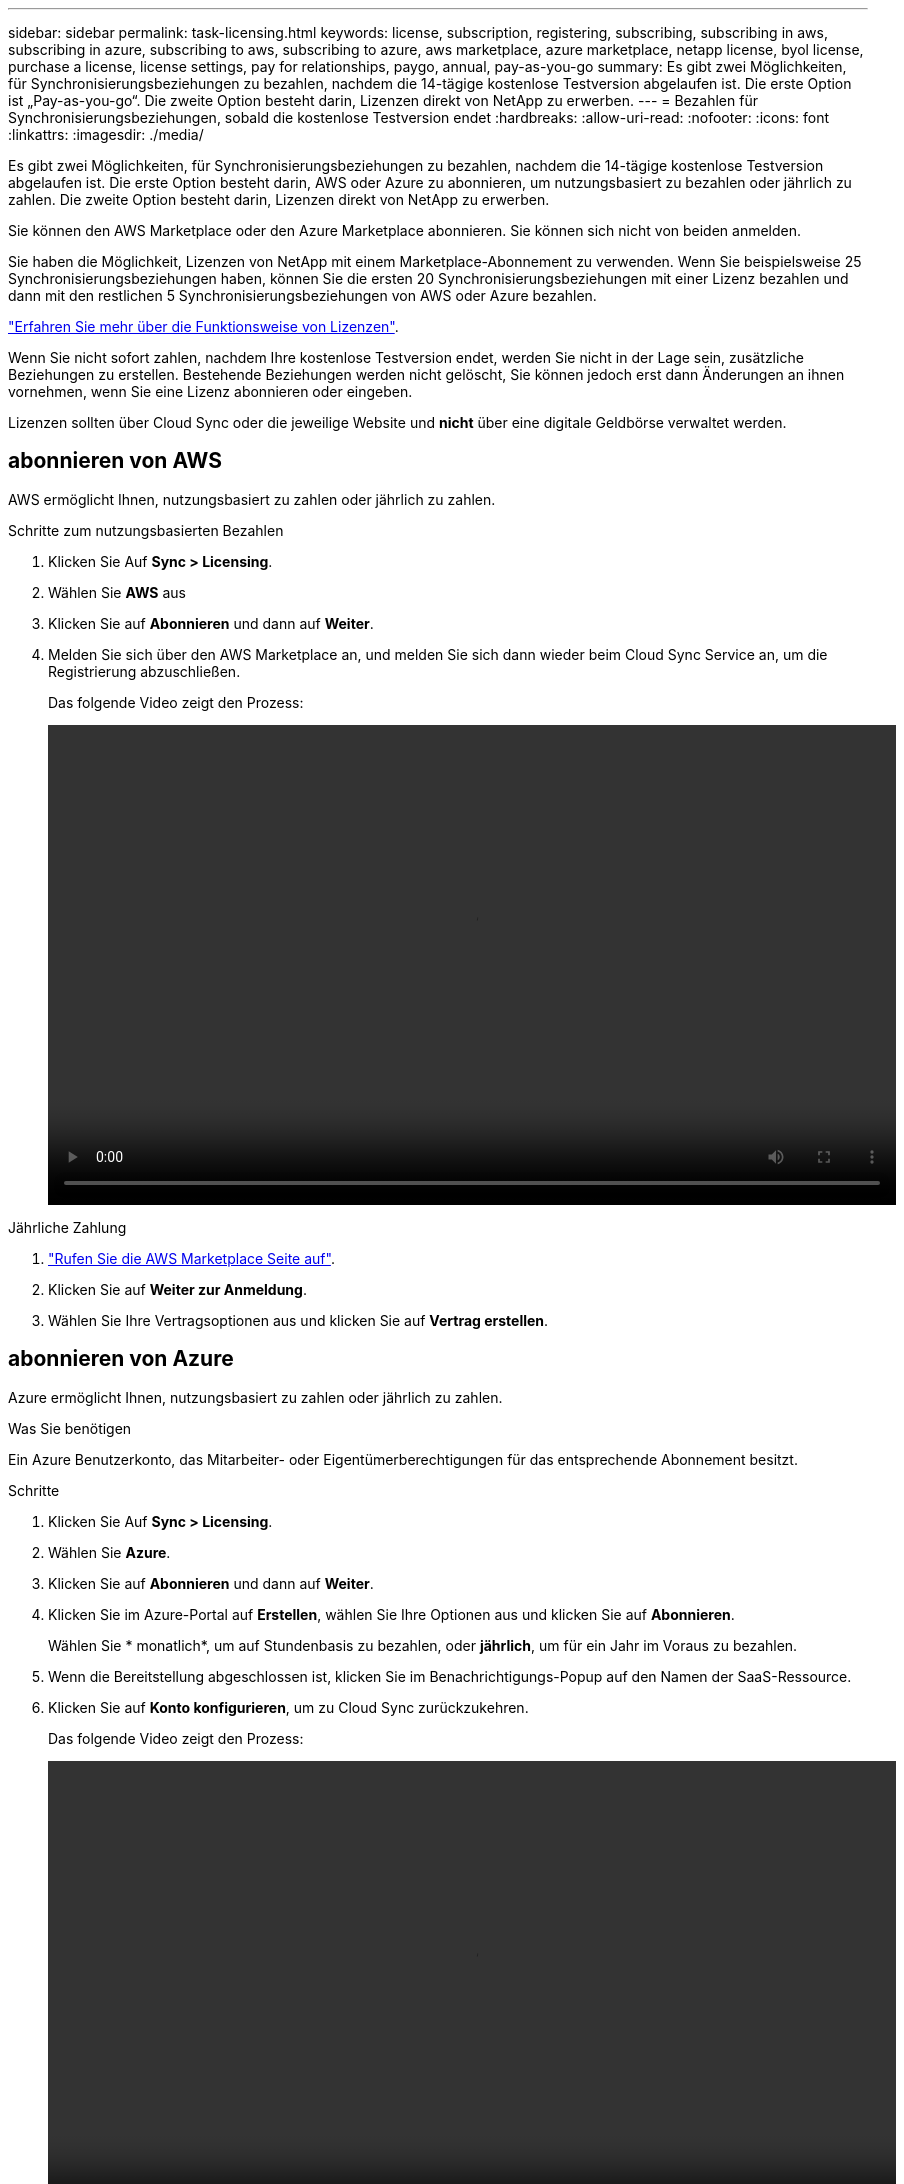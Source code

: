 ---
sidebar: sidebar 
permalink: task-licensing.html 
keywords: license, subscription, registering, subscribing, subscribing in aws, subscribing in azure, subscribing to aws, subscribing to azure, aws marketplace, azure marketplace, netapp license, byol license, purchase a license, license settings, pay for relationships, paygo, annual, pay-as-you-go 
summary: Es gibt zwei Möglichkeiten, für Synchronisierungsbeziehungen zu bezahlen, nachdem die 14-tägige kostenlose Testversion abgelaufen ist. Die erste Option ist „Pay-as-you-go“. Die zweite Option besteht darin, Lizenzen direkt von NetApp zu erwerben. 
---
= Bezahlen für Synchronisierungsbeziehungen, sobald die kostenlose Testversion endet
:hardbreaks:
:allow-uri-read: 
:nofooter: 
:icons: font
:linkattrs: 
:imagesdir: ./media/


[role="lead"]
Es gibt zwei Möglichkeiten, für Synchronisierungsbeziehungen zu bezahlen, nachdem die 14-tägige kostenlose Testversion abgelaufen ist. Die erste Option besteht darin, AWS oder Azure zu abonnieren, um nutzungsbasiert zu bezahlen oder jährlich zu zahlen. Die zweite Option besteht darin, Lizenzen direkt von NetApp zu erwerben.

Sie können den AWS Marketplace oder den Azure Marketplace abonnieren. Sie können sich nicht von beiden anmelden.

Sie haben die Möglichkeit, Lizenzen von NetApp mit einem Marketplace-Abonnement zu verwenden. Wenn Sie beispielsweise 25 Synchronisierungsbeziehungen haben, können Sie die ersten 20 Synchronisierungsbeziehungen mit einer Lizenz bezahlen und dann mit den restlichen 5 Synchronisierungsbeziehungen von AWS oder Azure bezahlen.

link:concept-licensing.html["Erfahren Sie mehr über die Funktionsweise von Lizenzen"].

Wenn Sie nicht sofort zahlen, nachdem Ihre kostenlose Testversion endet, werden Sie nicht in der Lage sein, zusätzliche Beziehungen zu erstellen. Bestehende Beziehungen werden nicht gelöscht, Sie können jedoch erst dann Änderungen an ihnen vornehmen, wenn Sie eine Lizenz abonnieren oder eingeben.

Lizenzen sollten über Cloud Sync oder die jeweilige Website und *nicht* über eine digitale Geldbörse verwaltet werden.



== [[aws]]abonnieren von AWS

AWS ermöglicht Ihnen, nutzungsbasiert zu zahlen oder jährlich zu zahlen.

.Schritte zum nutzungsbasierten Bezahlen
. Klicken Sie Auf *Sync > Licensing*.
. Wählen Sie *AWS* aus
. Klicken Sie auf *Abonnieren* und dann auf *Weiter*.
. Melden Sie sich über den AWS Marketplace an, und melden Sie sich dann wieder beim Cloud Sync Service an, um die Registrierung abzuschließen.
+
Das folgende Video zeigt den Prozess:

+
video::video_cloud_sync_registering.mp4[width=848,height=480]


.Jährliche Zahlung
. https://aws.amazon.com/marketplace/pp/B06XX5V3M2["Rufen Sie die AWS Marketplace Seite auf"^].
. Klicken Sie auf *Weiter zur Anmeldung*.
. Wählen Sie Ihre Vertragsoptionen aus und klicken Sie auf *Vertrag erstellen*.




== [[Azure]]abonnieren von Azure

Azure ermöglicht Ihnen, nutzungsbasiert zu zahlen oder jährlich zu zahlen.

.Was Sie benötigen
Ein Azure Benutzerkonto, das Mitarbeiter- oder Eigentümerberechtigungen für das entsprechende Abonnement besitzt.

.Schritte
. Klicken Sie Auf *Sync > Licensing*.
. Wählen Sie *Azure*.
. Klicken Sie auf *Abonnieren* und dann auf *Weiter*.
. Klicken Sie im Azure-Portal auf *Erstellen*, wählen Sie Ihre Optionen aus und klicken Sie auf *Abonnieren*.
+
Wählen Sie * monatlich*, um auf Stundenbasis zu bezahlen, oder *jährlich*, um für ein Jahr im Voraus zu bezahlen.

. Wenn die Bereitstellung abgeschlossen ist, klicken Sie im Benachrichtigungs-Popup auf den Namen der SaaS-Ressource.
. Klicken Sie auf *Konto konfigurieren*, um zu Cloud Sync zurückzukehren.
+
Das folgende Video zeigt den Prozess:

+
video::video_cloud_sync_registering_azure.mp4[width=848,height=480]




== [[Lizenzen]]Lizenzen von NetApp erwerben und zu Cloud Sync hinzufügen

Um Ihre Synchronisierungsbeziehungen vorab zu bezahlen, müssen Sie eine oder mehrere Lizenzen erwerben und sie dem Cloud Sync Service hinzufügen.

.Was Sie benötigen
Sie benötigen die Seriennummer Ihrer Lizenz und den Benutzernamen und das Kennwort für das NetApp Support Site Konto, mit dem die Lizenz verknüpft ist.

.Schritte
. Erwerben Sie eine Lizenz per mailto:ng-cloudsync-contact@netapp.com?subject=Cloud%20Sync%20Service%20-%20BYOL%20License%20Kauf%20Anforderung[Kontakt mit NetApp].
. Klicken Sie in BlueXP auf *Sync > Licensing*.
. Klicken Sie auf *Lizenz hinzufügen* und fügen Sie die erforderlichen Informationen hinzu:
+
.. Geben Sie die Seriennummer ein.
.. Wählen Sie das NetApp Support Site Konto aus, das mit der Lizenz verknüpft ist, die Sie hinzufügen:
+
*** Wenn Ihr Konto bereits zu BlueXP hinzugefügt wurde, wählen Sie es aus der Dropdown-Liste aus.
*** Wenn Ihr Konto noch nicht hinzugefügt wurde, klicken Sie auf *NSS-Anmeldeinformationen hinzufügen*, geben Sie den Benutzernamen und das Passwort ein, klicken Sie auf *Registrieren* und wählen Sie es aus der Dropdown-Liste aus.


.. Klicken Sie Auf *Hinzufügen*.






== Aktualisieren einer Lizenz

Wenn Sie eine Cloud Sync Lizenz von NetApp erworben haben, wird das neue Ablaufdatum in Cloud Sync nicht automatisch aktualisiert. Sie müssen die Lizenz erneut hinzufügen, um das Ablaufdatum zu aktualisieren. Lizenzen sollten über Cloud Sync oder die jeweilige Website und *nicht* über eine digitale Geldbörse verwaltet werden.

.Schritte
. Klicken Sie in BlueXP auf *Sync > Licensing*.
. Klicken Sie auf *Lizenz hinzufügen* und fügen Sie die erforderlichen Informationen hinzu:
+
.. Geben Sie die Seriennummer ein.
.. Wählen Sie das NetApp Support Site Konto aus, das mit der Lizenz verknüpft ist, die Sie hinzufügen.
.. Klicken Sie Auf *Hinzufügen*.




.Ergebnis
Cloud Sync aktualisiert die vorhandene Lizenz mit dem neuen Ablaufdatum.
